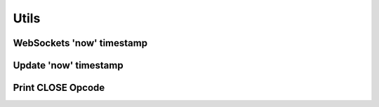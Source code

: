 ..
  Most of our documentation is generated from our source code comments,
    please head to github.com/cee-studio/orca if you want to contribute!

  The following files contains the documentation used to generate this page: 
  - common/websockets.h

=====
Utils
=====

WebSockets 'now' timestamp
--------------------------

.. doxygenfunction:: ws_timestamp

Update 'now' timestamp
----------------------

.. doxygenfunction:: ws_timestamp_update

Print CLOSE Opcode
------------------

.. doxygenfunction:: ws_close_opcode_print
